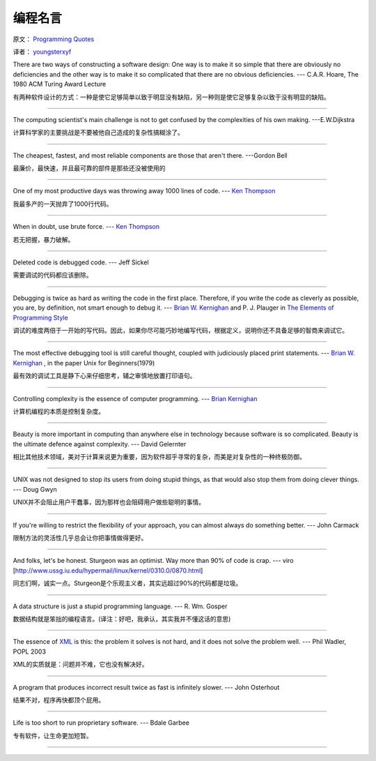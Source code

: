 编程名言
=========

原文： `Programming Quotes <http://quotes.cat-v.org/programming/>`_

译者： `youngsterxyf <http://www.douban.com/people/youngster21/>`_

There are two ways of constructing a software design: One way is to make it so simple that there are obviously no deficiencies and the other way is to make it so complicated that there are no obvious deficiencies. --- C.A.R. Hoare, The 1980 ACM Turing Award Lecture

有两种软件设计的方式：一种是使它足够简单以致于明显没有缺陷，另一种则是使它足够复杂以致于没有明显的缺陷。

------

The computing scientist's main challenge is not to get confused by the complexities of his own making.  ---E.W.Dijkstra

计算科学家的主要挑战是不要被他自己造成的复杂性搞糊涂了。

------

The cheapest, fastest, and most reliable components are those that aren't there. ---Gordon Bell

最廉价，最快速，并且最可靠的部件是那些还没被使用的

------

One of my most productive days was throwing away 1000 lines of code. --- `Ken Thompson <http://genius.cat-v.org/ken-thompson/>`_

我最多产的一天抛弃了1000行代码。

------

When in doubt, use brute force. --- `Ken Thompson <http://genius.cat-v.org/ken-thompson/>`_

若无把握，暴力破解。

------

Deleted code is debugged code. --- Jeff Sickel

需要调试的代码都应该删除。

------

Debugging is twice as hard as writing the code in the first place. Therefore, if you write the code as cleverly as possible, you are, by definition, not smart enough to debug it.  --- `Brian W. Kernighan <http://genius.cat-v.org/brian-kernighan/>`_ and P. J. Plauger in `The Elements of Programming Style <http://www.amazon.com/gp/product/0070342075?ie=UTF8&tag=catv-20&linkCode=as2&camp=1789&creative=390957&creativeASIN=0070342075>`_

调试的难度两倍于一开始的写代码。因此，如果你尽可能巧妙地编写代码，根据定义，说明你还不具备足够的智商来调试它。

------

The most effective debugging tool is still careful thought, coupled with judiciously placed print statements. --- `Brian W. Kernighan <http://genius.cat-v.org/brian-kernighan/>`_ , in the paper Unix for Beginners(1979)

最有效的调试工具是静下心来仔细思考，辅之审慎地放置打印语句。

------

Controlling complexity is the essence of computer programming. --- `Brian Kernighan <http://genius.cat-v.org/brian-kernighan/>`_

计算机编程的本质是控制复杂度。

------

Beauty is more important in computing than anywhere else in technology because software is so complicated. Beauty is the ultimate defence against complexity. --- David Gelernter

相比其他技术领域，美对于计算来说更为重要，因为软件超乎寻常的复杂，而美是对复杂性的一种终极防御。

------

UNIX was not designed to stop its users from doing stupid things, as that would also stop them from doing clever things. --- Doug Gwyn

UNIX并不会阻止用户干蠢事，因为那样也会阻碍用户做些聪明的事情。

------

If you're willing to restrict the flexibility of your approach, you can almost always do something better. --- John Carmack

限制方法的灵活性几乎总会让你把事情做得更好。

------

And folks, let's be honest. Sturgeon was an optimist. Way more than 90% of code is crap. --- viro [http://www.ussg.iu.edu/hypermail/linux/kernel/0310.0/0870.html]

同志们啊，诚实一点。Sturgeon是个乐观主义者，其实远超过90%的代码都是垃圾。

------

A data structure is just a stupid programming language. --- R. Wm. Gosper

数据结构就是笨拙的编程语言。(译注：好吧，我承认，其实我并不懂这话的意思)

------

The essence of `XML <http://harmful.cat-v.org/software/xml/>`_ is this: the problem it solves is not hard, and it does not solve the problem well. --- Phil Wadler, POPL 2003

XML的实质就是：问题并不难，它也没有解决好。

------

A program that produces incorrect result twice as fast is infinitely slower. --- John Osterhout

结果不对，程序再快都顶个屁用。

------

Life is too short to run proprietary software. --- Bdale Garbee

专有软件，让生命更加短暂。

------



